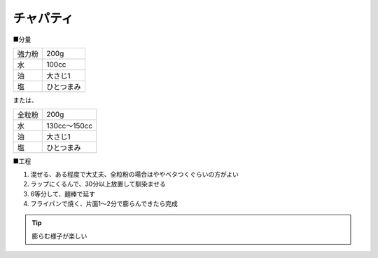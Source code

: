 チャパティ
==========

■分量

.. csv-table::

   強力粉,200g
   水,100cc
   油,大さじ1
   塩,ひとつまみ

または、
   
.. csv-table::

   全粒粉,200g
   水,130cc〜150cc
   油,大さじ1
   塩,ひとつまみ

■工程

1. 混ぜる、ある程度で大丈夫、全粒粉の場合はややベタつくぐらいの方がよい

2. ラップにくるんで、30分以上放置して馴染ませる

3. 6等分して、麺棒で延す

4. フライパンで焼く、片面1〜2分で膨らんできたら完成

.. tip::
   
   膨らむ様子が楽しい
